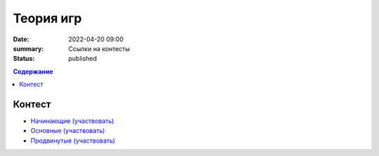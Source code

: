 Теория игр
##########

:date: 2022-04-20 09:00
:summary: Ссылки на контесты
:status: published

.. default-role:: code
.. contents:: Содержание


Контест
=======

- `Начинающие (участвовать) <http://judge2.vdi.mipt.ru/cgi-bin/new-client?contest_id=94275>`_
- `Основные (участвовать) <http://judge2.vdi.mipt.ru/cgi-bin/new-client?contest_id=94276>`_
- `Продвинутые (участвовать) <http://judge2.vdi.mipt.ru/cgi-bin/new-client?contest_id=94277>`_
